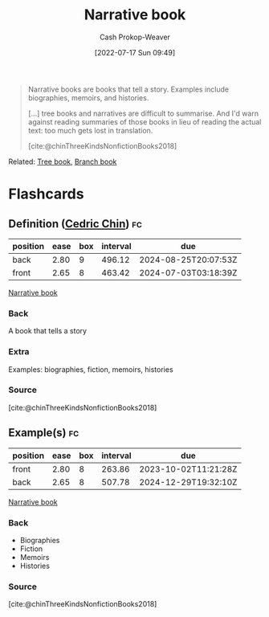 :PROPERTIES:
:ID:       4ac6dd25-cd22-4a7d-b41a-7881c7eb33e8
:LAST_MODIFIED: [2023-08-09 Wed 17:47]
:END:
#+title: Narrative book
#+hugo_custom_front_matter: :slug "4ac6dd25-cd22-4a7d-b41a-7881c7eb33e8"
#+author: Cash Prokop-Weaver
#+date: [2022-07-17 Sun 09:49]
#+filetags: :concept:

#+begin_quote
Narrative books are books that tell a story. Examples include biographies, memoirs, and histories.

[...] tree books and narratives are difficult to summarise. And I'd warn against reading summaries of those books in lieu of reading the actual text: too much gets lost in translation.

[cite:@chinThreeKindsNonfictionBooks2018]
#+end_quote

Related: [[id:3784b9a9-ad2f-4537-864a-7362f21cd014][Tree book]], [[id:065a0303-c2d3-40a0-a8fb-793f19f02526][Branch book]]

* Flashcards
:PROPERTIES:
:ANKI_DECK: Default
:END:

** Definition ([[id:4c9b1bbf-2a4b-43fa-a266-b559c018d80e][Cedric Chin]]) :fc:
:PROPERTIES:
:ID:       04490ecf-fba8-4c1f-b072-efe4b3b94f12
:ANKI_NOTE_ID: 1640627827694
:FC_CREATED: 2021-12-27T17:57:07Z
:FC_TYPE:  double
:END:
:REVIEW_DATA:
| position | ease | box | interval | due                  |
|----------+------+-----+----------+----------------------|
| back     | 2.80 |   9 |   496.12 | 2024-08-25T20:07:53Z |
| front    | 2.65 |   8 |   463.42 | 2024-07-03T03:18:39Z |
:END:

[[id:4ac6dd25-cd22-4a7d-b41a-7881c7eb33e8][Narrative book]]

*** Back
A book that tells a story

*** Extra
Examples: biographies, fiction, memoirs, histories

*** Source
[cite:@chinThreeKindsNonfictionBooks2018]
** Example(s) :fc:
:PROPERTIES:
:ID:       b72d1536-a38d-4ae5-ba54-7a3318e7acbb
:ANKI_NOTE_ID: 1658076750780
:FC_CREATED: 2022-07-17T16:52:30Z
:FC_TYPE:  double
:END:
:REVIEW_DATA:
| position | ease | box | interval | due                  |
|----------+------+-----+----------+----------------------|
| front    | 2.80 |   8 |   263.86 | 2023-10-02T11:21:28Z |
| back     | 2.65 |   8 |   507.78 | 2024-12-29T19:32:10Z |
:END:
[[id:4ac6dd25-cd22-4a7d-b41a-7881c7eb33e8][Narrative book]]
*** Back
- Biographies
- Fiction
- Memoirs
- Histories
*** Source
[cite:@chinThreeKindsNonfictionBooks2018]
#+print_bibliography: